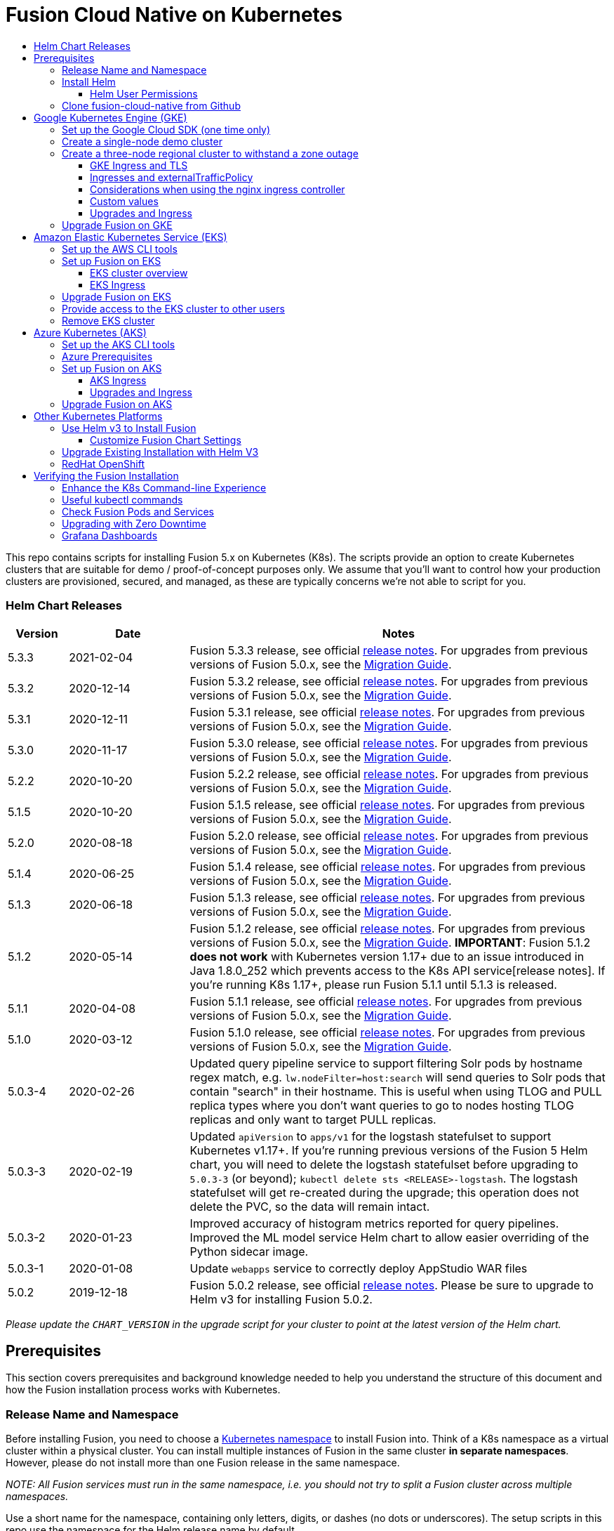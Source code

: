 = Fusion Cloud Native on Kubernetes
:toc:
:toclevels: 4
:toc-title:

This repo contains scripts for installing Fusion 5.x on Kubernetes (K8s). The scripts provide an option to create Kubernetes clusters that are suitable for demo / proof-of-concept purposes only.
We assume that you'll want to control how your production clusters are provisioned, secured, and managed, as these are typically concerns we're not able to script for you.

// tag::body[]

// tag::releases[]

=== Helm Chart Releases
[width="100%",cols="1,2,7",options="header"]
|=========================================================
|Version|Date|Notes
|5.3.3|2021-02-04|Fusion 5.3.3 release, see official https://doc.lucidworks.com/fusion/5.3/10919/fusion-5-3-3-release-notes[release notes]. For upgrades from previous versions of Fusion 5.0.x, see the https://github.com/lucidworks/fusion-cloud-native/tree/master/migrations[Migration Guide].
|5.3.2|2020-12-14|Fusion 5.3.2 release, see official https://doc.lucidworks.com/fusion/5.3/10898/fusion-5-3-2-release-notes[release notes]. For upgrades from previous versions of Fusion 5.0.x, see the https://github.com/lucidworks/fusion-cloud-native/tree/master/migrations[Migration Guide].
|5.3.1|2020-12-11|Fusion 5.3.1 release, see official https://doc.lucidworks.com/fusion/5.3/10899/fusion-5-3-1-release-notes[release notes]. For upgrades from previous versions of Fusion 5.0.x, see the https://github.com/lucidworks/fusion-cloud-native/tree/master/migrations[Migration Guide].
|5.3.0|2020-11-17|Fusion 5.3.0 release, see official https://doc.lucidworks.com/fusion/5.3/10876/fusion-5-3-0-release-notes[release notes]. For upgrades from previous versions of Fusion 5.0.x, see the https://github.com/lucidworks/fusion-cloud-native/tree/master/migrations[Migration Guide].
|5.2.2|2020-10-20|Fusion 5.2.2 release, see official https://doc.lucidworks.com/fusion/5.3/10877/fusion-5-2-2-release-notes[release notes]. For upgrades from previous versions of Fusion 5.0.x, see the https://github.com/lucidworks/fusion-cloud-native/tree/master/migrations[Migration Guide].
|5.1.5|2020-10-20|Fusion 5.1.5 release, see official https://doc.lucidworks.com/fusion/5.3/10880/fusion-5-1-5-release-notes[release notes]. For upgrades from previous versions of Fusion 5.0.x, see the https://github.com/lucidworks/fusion-cloud-native/tree/master/migrations[Migration Guide].
|5.2.0|2020-08-18|Fusion 5.2.0 release, see official https://doc.lucidworks.com/fusion/5.3/10878/fusion-5-2-0-release-notes[release notes]. For upgrades from previous versions of Fusion 5.0.x, see the https://github.com/lucidworks/fusion-cloud-native/tree/master/migrations[Migration Guide].
|5.1.4|2020-06-25|Fusion 5.1.4 release, see official https://doc.lucidworks.com/fusion/5.3/10885/fusion-5-1-4-release-notes[release notes]. For upgrades from previous versions of Fusion 5.0.x, see the https://github.com/lucidworks/fusion-cloud-native/tree/master/migrations[Migration Guide].
|5.1.3|2020-06-18|Fusion 5.1.3 release, see official https://doc.lucidworks.com/fusion/5.3/10887/fusion-5-1-3-release-notes[release notes]. For upgrades from previous versions of Fusion 5.0.x, see the https://github.com/lucidworks/fusion-cloud-native/tree/master/migrations[Migration Guide].
|5.1.2|2020-05-14|Fusion 5.1.2 release, see official https://doc.lucidworks.com/fusion/5.3/10879/fusion-5-1-2-release-notes[release notes]. For upgrades from previous versions of Fusion 5.0.x, see the https://github.com/lucidworks/fusion-cloud-native/tree/master/migrations[Migration Guide]. *IMPORTANT*: Fusion 5.1.2 *does not work* with Kubernetes version 1.17+ due to an issue introduced in Java 1.8.0_252 which prevents access to the K8s API service[release notes]. If you're running K8s 1.17+, please run Fusion 5.1.1 until 5.1.3 is released.
|5.1.1|2020-04-08|Fusion 5.1.1 release, see official https://doc.lucidworks.com/fusion/5.3/10882/fusion-5-1-1-release-notes[release notes]. For upgrades from previous versions of Fusion 5.0.x, see the https://github.com/lucidworks/fusion-cloud-native/tree/master/migrations[Migration Guide].
|5.1.0|2020-03-12|Fusion 5.1.0 release, see official https://doc.lucidworks.com/fusion/5.3/10883/fusion-5-1-0-release-notes[release notes]. For upgrades from previous versions of Fusion 5.0.x, see the https://github.com/lucidworks/fusion-cloud-native/tree/master/migrations[Migration Guide].
|5.0.3-4|2020-02-26|Updated query pipeline service to support filtering Solr pods by hostname regex match, e.g. `lw.nodeFilter=host:search` will send queries to Solr pods that contain "search" in their hostname. This is useful when using TLOG and PULL replica types where you don’t want queries to go to nodes hosting TLOG replicas and only want to target PULL replicas.
|5.0.3-3|2020-02-19|Updated `apiVersion` to `apps/v1` for the logstash statefulset to support Kubernetes v1.17+. If you're running previous versions of the Fusion 5 Helm chart, you will need to delete the logstash statefulset before upgrading to `5.0.3-3` (or beyond); `kubectl delete sts <RELEASE>-logstash`. The logstash statefulset will get re-created during the upgrade; this operation does not delete the PVC, so the data will remain intact.
|5.0.3-2|2020-01-23|Improved accuracy of histogram metrics reported for query pipelines. Improved the ML model service Helm chart to allow easier overriding of the Python sidecar image.
|5.0.3-1|2020-01-08|Update `webapps` service to correctly deploy AppStudio WAR files
|5.0.2|2019-12-18|Fusion 5.0.2 release, see official https://doc.lucidworks.com/fusion/5.3/10886/fusion-5-0-2-release-notes[release notes]. Please be sure to upgrade to Helm v3 for installing Fusion 5.0.2.
|=========================================================

__Please update the `CHART_VERSION` in the upgrade script for your cluster to point at the latest version of the Helm chart.__

// end::releases[]

// tag::prerequisites[]
== Prerequisites

This section covers prerequisites and background knowledge needed to help you understand the structure of this document and how the Fusion installation process works with Kubernetes.

=== Release Name and Namespace

Before installing Fusion, you need to choose a https://kubernetes.io/docs/concepts/overview/working-with-objects/namespaces/[Kubernetes namespace] to install Fusion into.
Think of a K8s namespace as a virtual cluster within a physical cluster. You can install multiple instances of Fusion in the same cluster *in separate namespaces*.
However, please [.underline]#do not# install more than one Fusion release in the same namespace.

__NOTE: All Fusion services must run in the same namespace, i.e. you should not try to split a Fusion cluster across multiple namespaces.__

Use a short name for the namespace, containing only letters, digits, or dashes (no dots or underscores). The setup scripts in this repo use the namespace for the Helm release name by default.

=== Install Helm

Helm is a package manager for Kubernetes that helps you install and manage applications on your Kubernetes cluster.
Regardless of which Kubernetes platform you're using, you need to install *`helm`* as it is required to install Fusion for any K8s platform.
On MacOS, you can do:
```
brew install kubernetes-helm
```
If you already have helm installed, make sure you're using the latest version:
```
brew upgrade kubernetes-helm
```
For other OS, please refer to the Helm installation docs: https://helm.sh/docs/using_helm/

The Fusion helm chart requires that helm is greater than version `3.0.0`; check your Helm version by running `helm version --short`.

==== Helm User Permissions

If you require that fusion is installed by a user with minimal permissions, instead of an admin user, then the role and cluster role that will have to be assigned to the user within the namespace that you wish to install fusion in are documented in the `install-roles` directory.

To use these role in a cluster, as an admin user first create the namespace that you wish to install fusion into:
```
k create namespace fusion-namespace
```
Apply the `role.yaml` and `cluster-role.yaml` files to that namespace

```
k apply -f cluster-role.yaml
k apply -f --namespace fusion-namespace role.yaml
```

Then bind the rolebinding and clusterolebinding to the install user:

```
k create --namespace fusion-namespace rolebinding fusion-install-rolebinding --role fusion-installer --user <install_user>
k create clusterrolebinding fusion-install-rolebinding --clusterrole fusion-installer --user <install_user>
```

You will then be able to run the `helm install` command as the `<install_user>`

=== Clone fusion-cloud-native from Github

You should clone this repo from github as you'll need to run the scripts on your local workstation:
```
git clone https://github.com/lucidworks/fusion-cloud-native.git
```

You should get into the habit of pulling this repo for the latest changes before performing any maintenance operations on your Fusion cluster to ensure you have the latest updates to the scripts.
```
cd fusion-cloud-native
git pull
```

Cloning the github repo is preferred so that you can pull in updates to the scripts, but if you are not a git user, then you can download the project: https://github.com/lucidworks/fusion-cloud-native/archive/master.zip.
Once downloaded, extract the zip and cd into the `fusion-cloud-native-master` directory.

// end::prerequisites[]

== Google Kubernetes Engine (GKE)

// tag::gke[]

The https://github.com/lucidworks/fusion-cloud-native/blob/master/setup_f5_gke.sh[`setup_f5_gke.sh` script^] provided in this repo is strictly optional.
The script is mainly to help those new to Kubernetes and/or Fusion get started quickly.
If you're already familiar with K8s, Helm, and GKE, then you can skip the script and just use Helm directly to install Fusion into an existing cluster or one you create yourself using the process described <<helm-only,here>>.

If you're new to Google Cloud Platform (GCP), then you need an account on https://console.cloud.google.com/freetrial/intro[Google Cloud Platform^] before you can begin deploying Fusion on GKE.

[[sdk-setup]]
=== Set up the Google Cloud SDK (one time only)

If you've already installed the `gcloud` command-line tools, you can skip to <<cluster-create,Create a Fusion cluster in GKE>>.

These steps set up your local Google Cloud SDK environment so that you're ready to use the command-line tools to manage your Fusion deployment.

Usually, you only need to perform these setup steps once.  After that, you're ready to link:#cluster-create[create a cluster].

For a nice getting started tutorial for GKE, see: https://codelabs.developers.google.com/codelabs/cloud-gke-workshop-v2/#1

.How to set up the Google Cloud SDK
. https://console.cloud.google.com/apis/library/container.googleapis.com?q=kubernetes%20engine[Enable the Kubernetes Engine API^].
. Log in to Google Cloud: `gcloud auth login`
. Set up the Google Cloud SDK:
.. `gcloud config set compute/zone <zone-name>`
+
If you are working with regional clusters instead of zone clusters, use `gcloud config set compute/region <region-name>` instead.
.. `gcloud config set core/account <email address>`
.. _New GKE projects only:_ `gcloud projects create <new-project-name>`
+
If you have already created a project, for example in the https://console.cloud.google.com/[Google Cloud Platform console^], then skip to the next step.
.. `gcloud config set project <project-name>`

Make sure you install the Kubernetes command-line tool `kubectl` using:
```
gcloud components install kubectl
gcloud components update
```

[[cluster-create]]
=== Create a single-node demo cluster

Run the https://github.com/lucidworks/fusion-cloud-native/blob/master/setup_f5_gke.sh[`setup_f5_gke.sh` script^] to install Fusion 5.x in a GKE cluster. To create a new, single-node *demo* cluster and install Fusion, simply do:
```
./setup_f5_gke.sh -c <cluster_name> -p <gcp_project_id> --create demo
```

Use the `--help` option to see script usage. If you want the script to create a cluster for you, then you need to pass the `--create` option with either `demo` or `multi_az`. If you don't want the script to create a cluster, then you need to create a cluster before running the script and simply pass the name of the existing cluster using the `-c` parameter.

If you pass `--create demo` to the script, then we create a single node GKE cluster (defaults to using `n1-standard-8` node type). The minimum node type you'll need for a 1 node cluster is an `n1-standard-8` (on GKE) which has 8 CPU and 30 GB of memory. This is cutting it very close in terms of resources as you also need to host all of the Kubernetes system pods on this same node. Obviously, this works for kicking the tires on Fusion 5.1 but is not sufficient for production workloads.

You can change the instance type using the `-i` parameter; see: https://cloud.google.com/compute/docs/regions-zones/#available for an list of which machine types are available in your desired region.

__Note: If not provided the script generates a custom values file named `gke_<cluster>_<namespace>_fusion_values.yaml` which you can use to customize the Fusion chart.__

#WARNING# If using Helm V2, the `setup_f5_gke.sh` script installs Helm's `tiller` component into your GKE cluster with the cluster admin role. If you don't want this, then please upgrade to Helm v3.

If you see an error similar to the following, then wait a few seconds and try running the `setup_f5_gke.sh` script again with the same arguments as this is usually a transient issue:
```
Error: could not get apiVersions from Kubernetes: unable to retrieve the complete list of server APIs: metrics.k8s.io/v1beta1: the server is currently unable to handle the request
```

After running the `setup_f5_gke.sh` script, proceed to the <<verifying,Verifying the Fusion Installation>> section below.

When you're ready to deploy Fusion to a production-like environment, refer to the link:https://github.com/lucidworks/fusion-cloud-native/blob/master/survival_guide/2_planning.adoc[Planning^] section of the Survival Guide.

=== Create a three-node regional cluster to withstand a zone outage

With a three-node regional cluster, nodes are deployed across three separate availability zones.

```
./setup_f5_gke.sh -c <cluster> -p <project> -n <namespace> --region <region-name> --create multi_az
```
--
* `<cluster>` value should be the name of a non-existent cluster; the script will create the new cluster.
* `<project>` must match the name of an existing project in GKE. Run `gcloud config get-value project` to get this value, or see the link:#sdk-setup[GKE setup instructions].
* `<namespace>` Kubernetes namespace to install Fusion into, defaults to `default` with release `f5`
* `<region-name>` value should be the name of a GKE region, defaults to `us-west1`. Run `gcloud config get-value compute/zone` to get this value, or see the link:#sdk-setup[GKE setup instructions] to set the value.
--
In this configuration, Kubernetes deploys a ZooKeeper and Solr pod on each of the three nodes, which allows the cluster to retain ZK quorum and remain operational after losing one node, such as during an outage in one availability zone.

When running in a multi-zone cluster, each Solr node has the `solr_zone` system property set to the zone it is running in, such as `-Dsolr_zone=us-west1-a`.

After running the `setup_f5_gke.sh` script, proceed to the <<verifying,Verifying the Fusion Installation>> section below.

When you're ready to deploy Fusion to a production-like environment, refer to the link:https://github.com/lucidworks/fusion-cloud-native/blob/master/survival_guide/2_planning.adoc[Planning^] section of the Survival Guide.

==== GKE Ingress and TLS

The Fusion proxy service provides authentication and serves as an API gateway for accessing all other Fusion services.
It's typical to use an Ingress for TLS termination in front of the proxy service.

The `setup_f5_gke.sh` supports creating an Ingress with an TLS cert for a domain you own by passing: `-t -h <hostname>`

After the script runs, you need to create an A record in GCP's DNS service to map your domain name to the Ingress IP. Once this occurs, our script setup uses https://letsencrypt.org/[Let's Encrypt] to issue a TLS cert for your Ingress.

To see the status of the Let's Encrypt issued certificate, do:
```
kubectl get managedcertificates -n <namespace> -o yaml
```

Please refer to the Kubernetes documentation on configuring an Ingress for GKE: https://cloud.google.com/kubernetes-engine/docs/tutorials/http-balancer[Setting up HTTP Load Balancing with Ingress]

NOTE: The GCP Ingress defaults to a 30 second timeout, which can lead to false negatives for long running requests such as importing apps. To configure the timeout for the backend in kubernetes:

Create a BackendConfig object in your namespace:

```
---
apiVersion: cloud.google.com/v1beta1
kind: BackendConfig
metadata:
  name: backend_config_name
spec:
  timeoutSec: 120
  connectionDraining:
    drainingTimeoutSec: 60
```

Then make sure that the following entries are in the right place in your values.yaml file:

```
api-gateway:
  service:
    annotations:
      beta.cloud.google.com/backend-config: '{"ports": {"6764":"backend_config_name"}}'
```

and upgrade your release to apply the configuration changes


==== Ingresses and externalTrafficPolicy

When running a fusion cluster behind an externally controlled LoadBalancer it can be advantageous
to configure the `externalTrafficPolicy` of the `proxy` service to `Local`. This preserves the client
source IP and avoids a second hop for LoadBalancer and NodePort type services, but risks potentially
imbalanced traffic spreading. Although when running in a cluster with a dedicated pool for spark jobs
that can scale up and down freely it can prevent unwanted request failures. This behaviour can be
altered with the `api-gateway.service.externalTrafficPolicy` value, which is set to `Local` if the example values
file is used.

__You must use `externalTrafficPolicy`=`Local` for the Trusted HTTP Realm to work correctly.__


If you are already using a custom 'values.yaml' file, create an entry for `externalTrafficPolicy` under `api-gateway` service.

```
api-gateway:
  service:
    externalTrafficPolicy: Local
```

==== Considerations when using the nginx ingress controller

If you are using the `nginx` ingress controller to fulfil your ingress definitions there are a couple
of options that are recommended to be set in the configmap:

```
enable-underscores-in-headers: "true"   # Fusion can return some headers that have underscores, these have to be explicitly enabled in nginx
proxy-body-size: "0"        # By default nginx places a maximum size on request bodies, either increase as needed or disable by setting to 0
proxy-read-timeout: "300"   # Increases the timeout for potential slow queries.
```
==== Custom values

There are some example values files that can be used as a starting point for
resources, affinity and replica count configuration in the `example-values` folder.
These can be passed to the install script using the `--values` option, for example:
```
./setup_f5_gke.sh -c <cluster> -p <project> -r <release> -n <namespace> \
  --values example-values/affinity.yaml --values example-values/resources.yaml --values example-values/replicas.yaml
```
The `--values` option can be passed multiple times, if the same configuration property is contained within multiple `values` files then the values from the latest file passed as a `--values` option are used.

==== Upgrades and Ingress

*IMPORTANT* If you used the `-t -h <hostname>` options when installing your cluster, our script created an additional values yaml file named `tls-values.yaml`.

To make things easier for you when upgrading, you should add the settings from this file into your main custom values yaml file, e.g.:
```
api-gateway:
  service:
    type: "NodePort"
  ingress:
    enabled: true
    host: "<hostname>"
    tls:
      enabled: true
    annotations:
      "networking.gke.io/managed-certificates": "<RELEASE>-managed-certificate"
      "kubernetes.io/ingress.class": "gce"
```
This way you don't have to remember to pass the additional `tls-values.yaml` file when upgrading.

// end::gke[]

=== Upgrade Fusion on GKE

// tag::upgrade-gke[]

Before you begin, please consult the https://github.com/lucidworks/fusion-cloud-native/tree/master/migrations[Migration Guide].

During installation, the setup script generates a file named `gke_<cluster>_<release>_fusion_values.yaml`; use this file to customize Fusion settings.

In addition, the setup script creates a helper upgrade script to streamline the upgrade process. Look in the directory where you ran the setup script initially for a file named:

```
gke_<cluster>_<release>_upgrade_fusion.sh
```
where `<release>` is typically the same as your namespace unless you overrode the default value using the `-r` option.

After running the upgrade, use `kubectl get pods` to see the changes being applied to your cluster. It may take several minutes to perform the upgrade as new Docker images need to be pulled from DockerHub.
To see the versions of running pods, do:
```
kubectl get po -o jsonpath='{..image}'  | tr -s '[[:space:]]' '\n' | sort | uniq
```

// end::upgrade-gke[]

== Amazon Elastic Kubernetes Service (EKS)

// tag::eks[]

The https://github.com/lucidworks/fusion-cloud-native/blob/master/setup_f5_eks.sh[`setup_f5_eks.sh` script^] provided in this repo is strictly optional.
The script is mainly to help those new to Kubernetes and/or Fusion get started quickly.
If you're already familiar with K8s, Helm, and EKS, then you use Helm directly to install Fusion into an existing cluster or one you create yourself using the process described <<helm-only,here>>.

If you're new to Amazon Web Services (AWS), then please visit the Amazon Web Services https://aws.amazon.com/getting-started/[Getting Started Center] to set up an account.

If you're new to Kubernetes and EKS, then we recommend going through Amazon's https://eksworkshop.com/introduction/[EKS Workshop] before proceeding with Fusion.

[[eks-setup]]
=== Set up the AWS CLI tools

Before launching an EKS cluster, you need to install and configure `kubectl`, `aws`, `eksctl`, `aws-iam-authenticator` using the links provided below:

.Required AWS Command-line Tools:
. kubectl: https://kubernetes.io/docs/tasks/tools/install-kubectl/[Install kubectl]
. aws: https://docs.aws.amazon.com/cli/latest/userguide/cli-chap-install.html[Installing the AWS CLI]
. eksctl: https://docs.aws.amazon.com/eks/latest/userguide/getting-started-eksctl.html[Getting Started with eksctl]
. aws-iam-authenticator: https://docs.aws.amazon.com/eks/latest/userguide/install-aws-iam-authenticator.html[AWS IAM Authenticator for Kubernetes]

Run `aws configure` to configure a profile for authenticating to AWS. You'll use the profile name you configure in this step, which defaults to `default`, as the `-p` argument to the `setup_f5_eks.sh` script in the next section.

NOTE: When working in Ubuntu, avoid using the eksctl snap version. Alternative sources can have different versions that could cause command failures.

[[eks-cluster-create]]
=== Set up Fusion on EKS

To create a cluster in EKS the following IAM policies are required:

* AmazonEC2FullAccess
* AWSCloudFormationFullAccess

.EKS Permissions
|===

| eks:DeleteCluster | eks:UpdateClusterVersion | eks:ListUpdates | eks:DescribeUpdate

| eks:DescribeCluster | eks:ListClusters | eks:CreateCluster |  |

|===

.VPC Permissions
|===

| ec2:DeleteSubnet | ec2:DeleteVpcEndpoints | ec2:CreateVpc | ec2:AttachInternetGateway

| ec2:DetachInternetGateway | ec2:DisassociateSubnetCidrBlock | ec2:DescribeVpcAttribute | ec2:AssociateVpcCidrBlock

| ec2:ModifySubnetAttribute | ec2:DisassociateVpcCidrBlock | ec2:CreateVpcEndpoint | ec2:DescribeVpcs

| ec2:CreateInternetGateway | ec2:AssociateSubnetCidrBlock | ec2:ModifyVpcAttribute | ec2:DeleteInternetGateway

| ec2:DeleteVpc | ec2:CreateSubnet | ec2:DescribeSubnets | ec2:ModifyVpcEndpoint

|===


.IAM Permissions
|===

| iam:CreateInstanceProfile | iam:DeleteInstanceProfile | iam:GetRole | iam:GetPolicyVersion

| iam:UntagRole | iam:GetInstanceProfile | iam:GetPolicy | iam:TagRole

| iam:RemoveRoleFromInstanceProfile | iam:DeletePolicy | iam:CreateRole | iam:DeleteRole

| iam:AttachRolePolicy | iam:PutRolePolicy | iam:ListInstanceProfiles | iam:AddRoleToInstanceProfile

| iam:CreatePolicy | iam:ListInstanceProfilesForRole | iam:PassRole | iam:DetachRolePolicy

| iam:DeleteRolePolicy | iam:CreatePolicyVersion | iam:GetRolePolicy | iam:DeletePolicyVersion

|===


Download and run the https://github.com/lucidworks/fusion-cloud-native/blob/master/setup_f5_eks.sh[`setup_f5_eks.sh` script^] to install Fusion 5.x in a EKS cluster. To create a new cluster and install Fusion, simply do:
```
./setup_f5_eks.sh -c <cluster_name> -p <aks_resource_group>
```

If you want the script to create a cluster for you (the default behavior), then you need to pass the `--create` option with either `demo` or `multi_az`.
If you don't want the script to create a cluster, then you need to create a cluster before running the script and simply pass the name of the existing cluster using the `-c` parameter.

Use the `--help` option to see full script usage.

#WARNING# If using Helm V2, the `setup_f5_eks.sh` script installs Helm's `tiller` component into your EKS cluster with the cluster admin role. If you don't want this, then please upgrade to Helm v3.

#WARNING# The `setup_f5_eks.sh` script creates a service account that provides S3 read-only permissions to the created pods.

After running the `setup_f5_eks.sh` script, proceed to the <<verifying,Verifying the Fusion Installation>> section below.

==== EKS cluster overview

The EKS cluster is created using `eksctl` (https://eksctl.io/). By default it will setup the following resources in your AWS account:

- A dedicated VPC for the EKS cluster in the specified region with CIDR: `192.168.0.0/16`
- 3 Public and 3 Private subnets within the created VPC, each with a `/19` CIDR range, along with the corresponding route tables.
- A NAT gateway in each Public subnet
- An Auto Scaling Group of the instance type specified by the script, which defaults to `m5.2xlarge`, with 3 instances spanning the public subnets.

See https://eksctl.io/usage/vpc-networking/ for more information on the networking setup.

==== EKS Ingress

The `setup_f5_eks.sh` script exposes the Fusion proxy service on an external DNS name provided by an ELB over HTTP. This is done for demo or getting started purposes. However, you're strongly encouraged to configure a K8s Ingress with TLS termination in front of the proxy service.
See: https://aws.amazon.com/premiumsupport/knowledge-center/terminate-https-traffic-eks-acm/

Our EKS script creates a classic ELB for exposing fusion proxy service. In case you need to change this behavior and use https://github.com/kubernetes-sigs/aws-alb-ingress-controller[AWS ALB Ingress Controller^] instead you can use the following parameters when  running the `setup_f5_eks.sh` script:

```
--deploy-alb     # Tells the script to deploy an ALB
--alb-namespace  # Namespace to deploy the ALB, if it is not specicified the namespace for fusion would be used.
```

In case you need to deploy an internal ALB you can use the `--internal-alb` option. This will create the nodes in the internal subnets. Fusion will be reachable from an AWS instance located in any of the external subnets on the same VPC.

The ALB is configured by default with `--set autoDiscoverAwsRegion=true` and  `--set autoDiscoverAwsVpcID=true`. To use an ALB also an ingress with a DNS name is required, you can use the `-h` option to create an ingress with the required DNS name.

Finally, use Route 53 or your DNS provider for creating an A ALIAS DNS record for your DNS name pointing to the ingress ADRESS. You can get the address listing the ingress using the command `kubectl get ing`.


// end::eks[]

=== Upgrade Fusion on EKS

// tag::upgrade-eks[]

Before you begin, please consult the https://github.com/lucidworks/fusion-cloud-native/tree/master/migrations[Migration Guide].

To make things easier for you, our setup script creates an upgrade script you can use to perform upgrades, see:

```
eks_<cluster>_<release>_upgrade_fusion.sh
```
// end::upgrade-eks[]

// tag::eks[]
=== Provide access to the EKS cluster to other users

Initially, only the user that created the Amazon EKS cluster has `system:masters` permissions to configure the cluster. In order to extend the permissions, a `ConfigMap` should be created to allow access to IAM users or roles.

For providing these permissions, use the following yaml file as a template, replacing the required values:

aws-auth.yaml
```
apiVersion: v1
kind: ConfigMap
metadata:
  name: aws-auth
  namespace: kube-system
data:
  mapRoles: |
    - rolearn: <node_instance_role_arn>
      username: system:node:{{EC2PrivateDNSName}}
      groups:
        - system:bootstrappers
        - system:nodes
  mapUsers: |
    - userarn: arn:aws:iam::<account_id>:user/<username>
      username: <username>
      groups:
        - system:masters
```

Use the following command for applying the yaml file: `kubectl apply -f aws-auth.yaml`

=== Remove EKS cluster

In case you have deployed an ALB ingress controller, you would need to remove the policy that was created for managing the ALB before removing the cluster. You can use the following command for it:

```
aws iam --profile <profile-name> delete-policy --policy-arn arn:aws:iam::<account_id>:policy/eksctl-<cluster-name>-alb-policy
```

Also you can remove it manually using the https://console.aws.amazon.com/iam/home?region=us-west-2#/policies[AWS IAM console], searching for `eksctl-<cluster-name>-alb-policy`.

After that you should remove the ALB with `helm delete`, list the current releases with `helm list`.

The EKS cluster is created using Cloudformation stacks so you need to remove them to delete the cluster, you can check them in the https://us-west-2.console.aws.amazon.com/cloudformation/home?region=us-west-2#/stacks?filteringText=&filteringStatus=active&viewNested=true&hideStacks=false[AWS Cloudformation Console], check for the following stacks:

- eksctl-<cluster-name>-nodegroup-standard-workers
- eksctl-<cluster-name>-cluster

The `eksctl-<cluster-name>-nodegroup-standard-workers` stack should be the first to be removed. After that we can remove the `eksctl-<cluster-name>-cluster` stack.

Also you can use the following commands>:
```
aws cloudformation --profile <profile-name> delete-stack --stack-name eksctl-<cluster-name>-nodegroup-standard-workers
aws cloudformation --profile <profile-name> delete-stack --stack-name eksctl-<cluster-name>-cluster

```

// end::eks[]

== Azure Kubernetes (AKS)

// tag::aks[]

The https://github.com/lucidworks/fusion-cloud-native/blob/master/setup_f5_aks.sh[`setup_f5_aks.sh` script^] provided in this repo is strictly optional.
The script is mainly to help those new to Kubernetes and/or Fusion get started quickly.
If you're already familiar with K8s, Helm, and AKS, then you use Helm directly to install Fusion into an existing cluster or one you create yourself using the process described <<helm-only,here>>.

If you're new to Azure, then please visit https://azure.microsoft.com/en-us/free/search/[^] to set up an account.

[[aks-setup]]
=== Set up the AKS CLI tools

Before launching an AKS cluster, you need to install and configure `kubectl` and `az` using the links provided below:

.Required AKS Command-line Tools:
. `kubectl`: https://kubernetes.io/docs/tasks/tools/install-kubectl/[Install kubectl]
. `az`: https://docs.microsoft.com/en-us/cli/azure/install-azure-cli?view=azure-cli-latest[Installing the Azure CLI]

To confirm your account access and command-line tools are set up correctly, run the `az login` command (`az login –help` to see available options).

=== Azure Prerequisites

To launch a cluster in AKS (or pretty much do anything with Azure) you need to setup a Resource Group. Resource Groups are a way of organizing and managing related resources in Azure.
For more information about resource groups, see https://docs.microsoft.com/en-us/azure/azure-resource-manager/resource-group-overview#resource-groups[^].

You also need to choose a location where you want to spin up your AKS cluster, such as `westus2`. For a list of locations you can choose, see https://azure.microsoft.com/en-us/global-infrastructure/locations/[^].

Use the Azure console in your browser to create a resource group, or simply do:
```
az group create -g $AZURE_RESOURCE_GROUP -l $AZURE_LOCATION
```

.To recap, you should have the following requirements in place:
. Azure Account set up.
. `azure-cli` (`az`) command-line tools installed.
. `az` login working.
. Created an Azure Resource Group and selected a location to launch the cluster.

[[aks-cluster-create]]
=== Set up Fusion on AKS

Download and run the https://github.com/lucidworks/fusion-cloud-native/blob/master/setup_f5_aks.sh[`setup_f5_aks.sh` script^] to install Fusion 5.x in a AKS cluster. To create a new cluster and install Fusion, simply do:
```
./setup_f5_aks.sh -c <cluster_name> -p <aks_resource_group>
```
If you don't want the script to create a cluster, then you need to create a cluster before running the script and simply pass the name of the existing cluster using the `-c` parameter.

Use the `--help` option to see full script usage.

By default, our script installs Fusion into the default namespace; think of a K8s namespace as a virtual cluster within a physical cluster. You can install multiple instances of Fusion in the same cluster in separate namespaces. However, please do not install more than one Fusion release in the same namespace.

You can override the namespace using the `-n` option. In addition, our script uses f5 for the Helm release name; you can customize this using the `-r` option. Helm uses the release name you provide to track a specific instance of an installation, allowing you to perform updates and rollback changes for that specific release only.

You can also pass the `--preview` option to the script, which enables soon-to-be-released features for AKS, such as deploying a multi-zone cluster across 3 availability zones for higher availability guarantees. For more information about the Availability Zone feature, see https://docs.microsoft.com/en-us/azure/aks/availability-zones[^].

It takes a while for AKS to spin up the new cluster. The cluster will have three Standard_D4_v3 nodes which have 4 CPU cores and 16 GB of memory. Behind the scenes, our script calls the `az aks create` command.

WARNING: If using Helm V2, the `setup_f5_aks.sh` script installs Helm's `tiller` component into your AKS cluster with the cluster admin role. If you don't want this, then please upgrade to Helm v3.

After running the `setup_f5_aks.sh` script, proceed to <<verifying,Verifying the Fusion Installation>>.

==== AKS Ingress

The `setup_f5_aks.sh` script exposes the Fusion proxy service on an external IP over HTTP. This is done for demo or getting started purposes. However, you're strongly encouraged to configure a K8s Ingress with TLS termination in front of the proxy service.

Use the `-t` and `-h <hostname>` options to have our script create an Ingress with a TLS certificate issued by Let's Encrypt.

==== Upgrades and Ingress

IMPORTANT: If you used the `-t -h <hostname>` options when installing your cluster, our script created an additional values yaml file named `tls-values.yaml`.

To make things easier for you when upgrading, you should add the settings from this file into your main custom values yaml file.  For example:
```
api-gateway:
  service:
    type: "NodePort"
  ingress:
    enabled: true
    host: "<hostname>"
    tls:
      enabled: true
    annotations:
      "networking.gke.io/managed-certificates": "<RELEASE>-managed-certificate"
      "kubernetes.io/ingress.class": "gce"
```
This way, you don't have to remember to pass the additional `tls-values.yaml` file when upgrading.
// end::aks[]

=== Upgrade Fusion on AKS

// tag::upgrade-aks[]

Before you begin, please consult the https://github.com/lucidworks/fusion-cloud-native/tree/master/migrations[Migration Guide].

To make things easier for you, our setup script creates an upgrade script you can use to perform upgrades, see:

```
aks_<cluster>_<release>_upgrade_fusion.sh
```
// end::upgrade-aks[]

== Other Kubernetes Platforms

// tag::other[]

If you're not running on managed K8s platform such as GKE, AKS, or EKS, you can use Helm to install the Fusion chart to an existing Kubernetes cluster.

[[helm-only]]
=== Use Helm v3 to Install Fusion

You should upgrade to the latest version of Helm v3 for working with Fusion. If you need to keep Helm V2 for other clusters,
ensure Helm V3 is ahead of Helm V2 in your working shell's PATH before proceeding.

==== Customize Fusion Chart Settings

Fusion aims to be well-configured out-of-the-box, but you can customize any of the built-in settings using a custom values `YAML` file. If you use one of our setup scripts, such as `setup_f5_gke.sh`, then it will create a custom values YAML file for you the first time you run it using the https://github.com/lucidworks/fusion-cloud-native/blob/master/customize_fusion_values.yaml.example[`customize_fusion_values.yaml.example`^] as a template.

If you're working with Helm directly and not using one of our setup scripts, then run the https://github.com/lucidworks/fusion-cloud-native/blob/master/customize_fusion_values.sh[`customize_fusion_values.sh`^] script to create a custom values YAML file from our https://github.com/lucidworks/fusion-cloud-native/blob/master/customize_fusion_values.yaml.example[`customize_fusion_values.yaml.example`^] template as a starting point:
```
./customize_fusion_values.sh  -c <cluster> -n <namespace> \
  --provider <provider> --num-solr 1 --node-pool "<node_pool>"
```

NOTE: Pass `--help` for usage details.

In this example:
* `<provider>` is the K8s platform you're running on, such as `gke`
* `<cluster>` is the name of your cluster
* `<namespace>` is the K8s namespace where you plan to install Fusion

NOTE: The `--node-pool` option specifies the node selector label for determining which nodes to run Fusion pods. You can pass `"{}"` to let Kubernetes decide which nodes to schedule pods on.

This file is referred to as `${MY_VALUES}` in the commands belo. Replace the filename with the correct filename for your environment. Keep this file handy, as you'll need it to customize Fusion settings and upgrade to a newer version.

Review the settings in the custom values YAML file to ensure the defaults are appropriate for your environment, including the number of Solr and Zookeeper replicas.

Add the Lucidworks Helm repo:
```
helm repo add lucidworks https://charts.lucidworks.com
```

The `customize_fusion_values.sh` script creates an upgrade script to install/upgrade Fusion into Kubernetes using Helm. Look in the directory where you ran `customize_fusion_values.sh` for a script named like:
`<provider>_<cluster>_<namespace>_upgrade_fusion.sh`. Run this script to install Fusion.

// end::other[]

===  Upgrade Existing Installation with Helm V3

// tag::upgrade-other[]

Before you begin, please consult the https://github.com/lucidworks/fusion-cloud-native/tree/master/migrations[Migration Guide].

To update an existing installation, do:
```
RELEASE=f5
NAMESPACE=default
helm repo update
helm upgrade ${RELEASE} "lucidworks/fusion" --namespace "${NAMESPACE}" --values "${MY_VALUES}"
```

Except for Zookeeper, all K8s deployments and statefulsets use a RollingUpdate update policy:
```
  strategy:
    rollingUpdate:
      maxSurge: 25%
      maxUnavailable: 25%
    type: RollingUpdate
```

Zookeeper instances use `OnDelete` to avoid changing critical stateful pods in the Fusion deployment.
To apply changes to Zookeeper after performing the upgrade (uncommon), you need to manually delete the pods. For example:
```
kubectl delete pod f5-zookeeper-0
```

IMPORTANT: Delete one pod at a time, and verify the new pod is healthy and serving traffic before deleting the next healthy pod.

Alternatively, you can set the `updateStrategy` under the `zookeeper` section in your `"${MY_VALUES}"` file:

```
solr:
  ...
  zookeeper:
    updateStrategy:
      type: "RollingUpdate"
```
// end::upgrade-other[]

// tag::other[]
=== RedHat OpenShift

We can deploy Fusion in an existing OpenShift cluster. This cluster should be created using https://cloud.redhat.com/openshift/install[OpenShift Infrastructure Provider^]. A Red Hat Customer Portal account is required. OpenShift Online services are not supported.

The easiest way to install on OpenShift is to run the `setup_f5_k8s.sh` script for your *existing* cluster; use the `--help` option to see script usage. For instance, the following command will install Fusion 5 into the specified namespace (`-n`) and OpenShift cluster (`-c`):

```
./setup_f5_k8s.sh -c <CLUSTER> -n <NAMESPACE> --provider oc
```

Tip: `kubectl` should work with your OpenShift cluster (see: https://docs.openshift.com/container-platform/4.1/cli_reference/usage-oc-kubectl.html) and Lucidworks recommends installing the latest `kubectl` for your workstation instead of using `oc` for installing Fusion 5. However, if you do not have `kubectl` installed, then you'll need to update the upgrade script created by `setup_f5_k8s.sh` to use `oc` instead of `kubectl` (search and replace on the BASH script using a text editor).

When you're ready to deploy Fusion to a production-like environment, refer to the link:https://github.com/lucidworks/fusion-cloud-native/blob/master/survival_guide/2_planning.adoc[Planning^] section of the Survival Guide.

Lucidworks recommends using Helm v3, but in case Tiller is required for Helm v2, the cluster security needs to be relaxed to allow images to run with different UIDs:
```
oc adm policy add-scc-to-group anyuid system:authenticated
```

// end::other[]

// tag::verify[]

[[verifying]]
== Verifying the Fusion Installation

In this section, we provide some tips on how to verify the Fusion installation. 

TIP: Check if the Fusion Admin UI is available at `\https://<fusion-host>:6764/admin/`.

Let's review some useful kubectl commands.

=== Enhance the K8s Command-line Experience

When working with Kubernetes on the command-line, it's useful to create a shell alias for `kubectl`, e.g.:
```
alias k=kubectl
```

Here is a list of tools we found useful for improving your command-line experience with Kubernetes:

* krew (kubectl plugin mgr): https://github.com/kubernetes-sigs/krew/
* kube-ps1 (show current context on command line prompt): https://github.com/jonmosco/kube-ps1
* kubectx / kubens (switch between clusters / namespaces): https://github.com/ahmetb/kubectx

=== Useful kubectl commands

kubectl reference: https://kubernetes.io/docs/reference/generated/kubectl/kubectl-commands

Set the namespace for `kubectl` if not using the default:
```
kubectl config set-context --current --namespace=<NAMESPACE>
```
__This saves you from having to pass `-n` with every command.__

Get a list of running pods: `k get pods`

Get logs for a pod using a label: `k logs –l app.kubernetes.io/component=query-pipeline`

Get pod deployment spec and details: `k get pods <pod_id> -o yaml`

Get details about a pod events: `k describe po <pod_id>`

Port forward to a specific pod: `k port-forward <pod_id> 8983:8983`

SSH into a pod: `k exec -it <pod_id> -- /bin/bash`

CPU/Memory usage report for pods: `k top pods`

Forcefully kill a pod: `k delete po <pod_id> --force --grace-period 0`

Scale up (or down) a deployment: `k scale deployment.v1.apps/<id> --replicas=N`

Get a list of pod versions: `k get po -o jsonpath='{..image}'  | tr -s '[[:space:]]' '\n' | sort | uniq`

=== Check Fusion Pods and Services

Once the install script completes, you can check that all pods and services are available using:
```
kubectl get pods
```

If all goes well, you should see a list of pods similar to:
```
NAME                                                        READY   STATUS    RESTARTS   AGE
seldon-controller-manager-6675874894-qxwrv                  1/1     Running   0          8m45s
f5-admin-ui-74d794f4f8-m5jms                                1/1     Running   0          8m45s
f5-ambassador-fd6b9b5dc-7ghf6                               1/1     Running   0          8m43s
f5-api-gateway-6b9998b9c-tmchk                              1/1     Running   0          8m45s
f5-auth-ui-7565564b4c-rdc74                                 1/1     Running   0          8m42s
f5-classic-rest-service-0                                   1/1     Running   3          8m44s
f5-devops-ui-77bb867ffb-fbzxd                               1/1     Running   0          8m42s
f5-fusion-admin-78b8f8fc7f-4d7l8                            1/1     Running   0          8m42s
f5-fusion-indexing-599c8d448-xzsvm                          1/1     Running   0          8m44s
f5-insights-665fd9f6fc-g5psw                                1/1     Running   0          8m43s
f5-job-launcher-84dd4c5c96-p8528                            1/1     Running   0          8m44s
f5-job-rest-server-6d44d964b8-xtnxw                         1/1     Running   0          8m45s
f5-logstash-0                                               1/1     Running   0          8m45s
f5-ml-model-service-6987dc94c9-9ppp8                        2/2     Running   1          8m45s
f5-monitoring-grafana-5d499dbb58-pzw72                      1/1     Running   0          10m
f5-monitoring-prometheus-kube-state-metrics-54d6678dv9h7h   1/1     Running   0          10m
f5-monitoring-prometheus-pushgateway-7d65c65b85-vwrwf       1/1     Running   0          10m
f5-monitoring-prometheus-server-0                           2/2     Running   0          10m
f5-pm-ui-86cbc5bb65-nd2n8                                   1/1     Running   0          8m44s
f5-pulsar-bookkeeper-0                                      1/1     Running   0          8m45s
f5-pulsar-broker-b56cc776f-56msx                            1/1     Running   0          8m45s
f5-query-pipeline-5d75d7d5f4-l2mdf                          1/1     Running   0          8m43s
f5-rest-service-7bb6cfc65f-7wfs2                            1/1     Running   0          8m42s
f5-rpc-service-987fdc648-dldwv                              1/1     Running   0          8m45s
f5-rules-ui-6b9d55b78f-9hzzj                                1/1     Running   0          8m43s
f5-solr-0                                                   1/1     Running   0          8m44s
f5-solr-exporter-c4687c785-jsm7x                            1/1     Running   0          8m45s
f5-ui-6cdbcc68c6-rj9cq                                      1/1     Running   0          8m45s
f5-webapps-6d6bb9bfd-hm4qx                                  1/1     Running   0          8m45s
f5-workflow-controller-7b66679fb7-sjbvp                     1/1     Running   0          8m44s
f5-zookeeper-0                                              1/1     Running   0          8m45s
```
The number of pods per deployment / statefulset will vary based on your cluster size and replicaCount settings in your custom values YAML file.
Also, don't worry if you see some pods having been restarted as that just means they were too slow to come up and Kubernetes killed and restarted them.
You do want to see at least one pod running for every service. If a pod is not running after waiting a sufficient amount of time,
use `kubectl logs <pod_id>` to see the logs for that pod; to see the logs for previous versions of a pod, use: `kubectl logs <pod_id> -p`.
You can also look at the actions Kubernetes performed on the pod using `kubectl describe po <pod_id>`.

To see a list of Fusion services, do:
```
kubectl get svc
```

For an overview of the various Fusion 5 microservices, see: https://doc.lucidworks.com/fusion/5.3/149/fusion-microservices

Once you're ready to build a Fusion cluster for production, please see the https://github.com/lucidworks/fusion-cloud-native/tree/master/survival_guide[Fusion 5 Survival Guide] in this repo.

=== Upgrading with Zero Downtime

One of the most powerful features provided by Kubernetes and a cloud-native microservices architecture is the ability to do a rolling update on a live cluster. Fusion 5 allows customers to upgrade from Fusion 5.x.y to a later 5.x.z version on a live cluster with zero downtime or disruption of service.

When Kubernetes performs a rolling update to an individual microservice, there will be a mix of old and new services in the cluster concurrently (only briefly in most cases) and requests from other services will be routed to both versions. Consequently, Lucidworks ensures all changes we make to our service do not break the API interface exposed to other services in the same 5.x line of releases. We also ensure stored configuration remains compatible in the same 5.x release line.

Lucidworks releases minor updates to individual services frequently, so our customers can pull in those upgrades using Helm at their discretion.

To upgrade your cluster at any time, use the `--upgrade` option with our setup scripts in this repo.

The scripts in this repo automatically pull in the latest chart updates from our Helm repository and deploy any updates needed by doing a diff of your current installation and the latest release from Lucidworks.
To see what would be upgraded, you can pass the `--dry-run` option to the script.

=== Grafana Dashboards

Get the initial Grafana password from a K8s secret by doing:

```
kubectl get secret --namespace "${NAMESPACE}" ${RELEASE}-monitoring-grafana \
  -o jsonpath="{.data.admin-password}" | base64 --decode ; echo
```

With Grafana, you can either setup a temporary port-forward to a Grafana pod or expose Grafana on an external IP using a K8s LoadBalancer.
To define a LoadBalancer, do (replace ${RELEASE} with your Helm release label):

```
kubectl expose deployment ${RELEASE}-monitoring-grafana --type=LoadBalancer --name=grafana --port=3000 --target-port=3000
```

You can use `kubectl get services --namespace <namespace>` to determine when the load balancer is setup and its IP address. Direct your browser to http://<GrafanaIP>:3000 and enter the username `admin@localhost` and the password that was returned in the previous step.

This will log you into the application. It is recommended that you create another administrative user with a more desirable password.

The dashboards and datasoure will be setup for you in grafana, simply navigate to `Dashboards` -> `Manage` to view the vailable dashboards

// end::verify[]


// end::body[]

